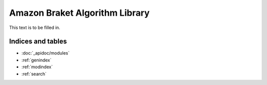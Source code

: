 Amazon Braket Algorithm Library
====================

This text is to be filled in.

Indices and tables
__________________

* :doc:`_apidoc/modules`
* :ref:`genindex`
* :ref:`modindex`
* :ref:`search`
